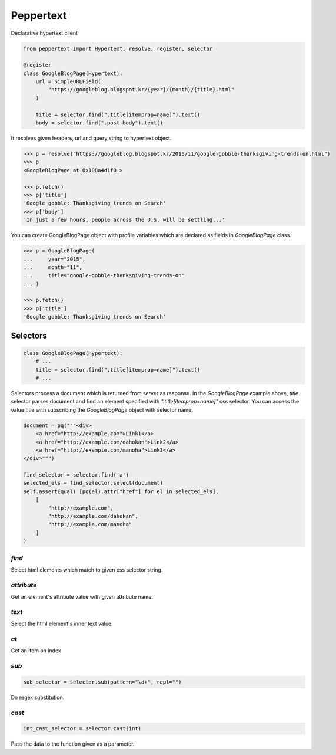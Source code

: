 Peppertext
==========

Declarative hypertext client

.. code-block:: python

   from peppertext import Hypertext, resolve, register, selector

   @register
   class GoogleBlogPage(Hypertext):
       url = SimpleURLField(
           "https://googleblog.blogspot.kr/{year}/{month}/{title}.html"
       )

       title = selector.find(".title[itemprop=name]").text()
       body = selector.find(".post-body").text()


It resolves given headers, url and query string to hypertext object.

.. code-block:: python

   >>> p = resolve("https://googleblog.blogspot.kr/2015/11/google-gobble-thanksgiving-trends-on.html")
   >>> p
   <GoogleBlogPage at 0x108a4d1f0 >

   >>> p.fetch()
   >>> p['title']
   'Google gobble: Thanksgiving trends on Search'
   >>> p['body']
   'In just a few hours, people across the U.S. will be settling...'

You can create GoogleBlogPage object with profile variables which are declared as
fields in `GoogleBlogPage` class.


.. code-block:: python

   >>> p = GoogleBlogPage(
   ...     year="2015",
   ...     month="11",
   ...     title="google-gobble-thanksgiving-trends-on"
   ... )

   >>> p.fetch()
   >>> p['title']
   'Google gobble: Thanksgiving trends on Search'


Selectors
---------

.. code-block:: python

   class GoogleBlogPage(Hypertext):
       # ...
       title = selector.find(".title[itemprop=name]").text()
       # ...

Selectors process a document which is returned from server as response.
In the `GoogleBlogPage` example above, `title` selector parses document and
find an element specified with `".title[itemprop=name]"` css selector.
You can access the value title with subscribing the `GoogleBlogPage` object
with selector name.

.. code-block:: python

   document = pq("""<div>
       <a href="http://example.com">Link1</a>
       <a href="http://example.com/dahokan">Link2</a>
       <a href="http://example.com/manoha">Link3</a>
   </div>""")

   find_selector = selector.find('a')
   selected_els = find_selector.select(document)
   self.assertEqual( [pq(el).attr["href"] for el in selected_els],
       [
           "http://example.com",
           "http://example.com/dahokan",
           "http://example.com/manoha"
       ]
   )


`find`
""""""

Select html elements which match to given css selector string.

`attribute`
"""""""""""

Get an element's attribute value with given attribute name.

`text`
""""""

Select the html element's inner text value.

`at`
""""

Get an item on index

`sub`
"""""

.. code-block:: python

   sub_selector = selector.sub(pattern="\d+", repl="")

Do regex substitution.

`cast`
""""""

.. code-block:: python

   int_cast_selector = selector.cast(int)

Pass the data to the function given as a parameter.

